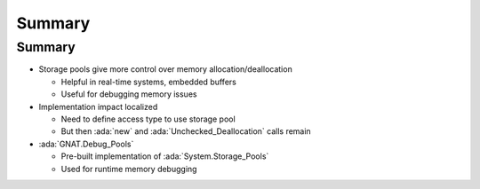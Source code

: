 =========
Summary
=========

---------
Summary
---------

* Storage pools give more control over memory allocation/deallocation

  * Helpful in real-time systems, embedded buffers
  * Useful for debugging memory issues

* Implementation impact localized

  * Need to define access type to use storage pool
  * But then :ada:`new` and :ada:`Unchecked_Deallocation` calls remain

* :ada:`GNAT.Debug_Pools`

  * Pre-built implementation of :ada:`System.Storage_Pools`
  * Used for runtime memory debugging
